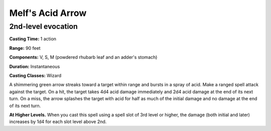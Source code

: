 
.. _srd:melfs-acid-arrow:

Melf's Acid Arrow
-------------------------------------------------------------

2nd-level evocation
^^^^^^^^^^^^^^^^^^^

**Casting Time:** 1 action

**Range:** 90 feet

**Components:** V, S, M (powdered rhubarb leaf and an adder's stomach)

**Duration:** Instantaneous

**Casting Classes:** Wizard

A shimmering green arrow streaks toward a target within range and bursts
in a spray of acid. Make a ranged spell attack against the target. On a
hit, the target takes 4d4 acid damage immediately and 2d4 acid damage at
the end of its next turn. On a miss, the arrow splashes the target with
acid for half as much of the initial damage and no damage at the end of
its next turn.

**At Higher Levels.** When you cast this spell using a spell slot of 3rd
level or higher, the damage (both initial and later) increases by 1d4
for each slot level above 2nd.
